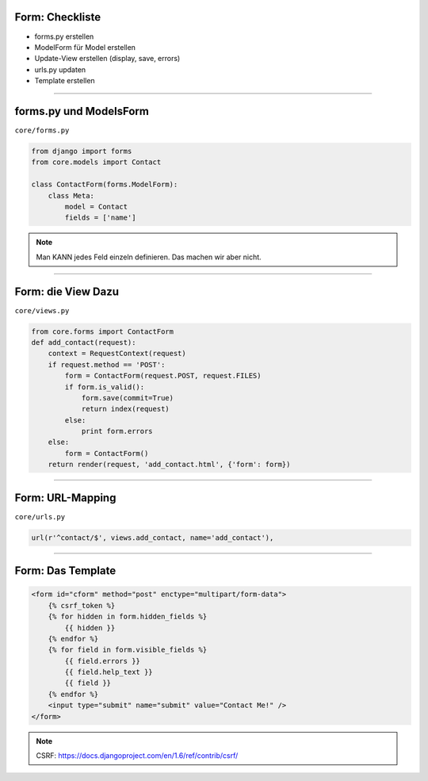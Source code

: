 
Form: Checkliste
--------------------------

* forms.py erstellen
* ModelForm für Model erstellen
* Update-View erstellen (display, save, errors)
* urls.py updaten
* Template erstellen


----

forms.py und ModelsForm
------------------------

``core/forms.py``

.. code-block:: python

   from django import forms
   from core.models import Contact

   class ContactForm(forms.ModelForm):
       class Meta:
           model = Contact
           fields = ['name']


.. note::
   Man KANN jedes Feld einzeln definieren. Das machen wir aber nicht.


----

Form: die View Dazu
---------------------

``core/views.py``

.. code-block:: python

  from core.forms import ContactForm
  def add_contact(request):
      context = RequestContext(request)
      if request.method == 'POST':
          form = ContactForm(request.POST, request.FILES)
          if form.is_valid():
              form.save(commit=True)
              return index(request)
          else:
              print form.errors
      else:
          form = ContactForm()
      return render(request, 'add_contact.html', {'form': form})


----


Form: URL-Mapping
------------------

``core/urls.py``

.. code-block:: python

   url(r'^contact/$', views.add_contact, name='add_contact'),

----

Form: Das Template
------------------

.. code-block:: html

    <form id="cform" method="post" enctype="multipart/form-data">
        {% csrf_token %}
        {% for hidden in form.hidden_fields %}
            {{ hidden }}
        {% endfor %}
        {% for field in form.visible_fields %}
            {{ field.errors }}
            {{ field.help_text }}
            {{ field }}
        {% endfor %}
        <input type="submit" name="submit" value="Contact Me!" />
    </form>

.. note::
   CSRF: https://docs.djangoproject.com/en/1.6/ref/contrib/csrf/
